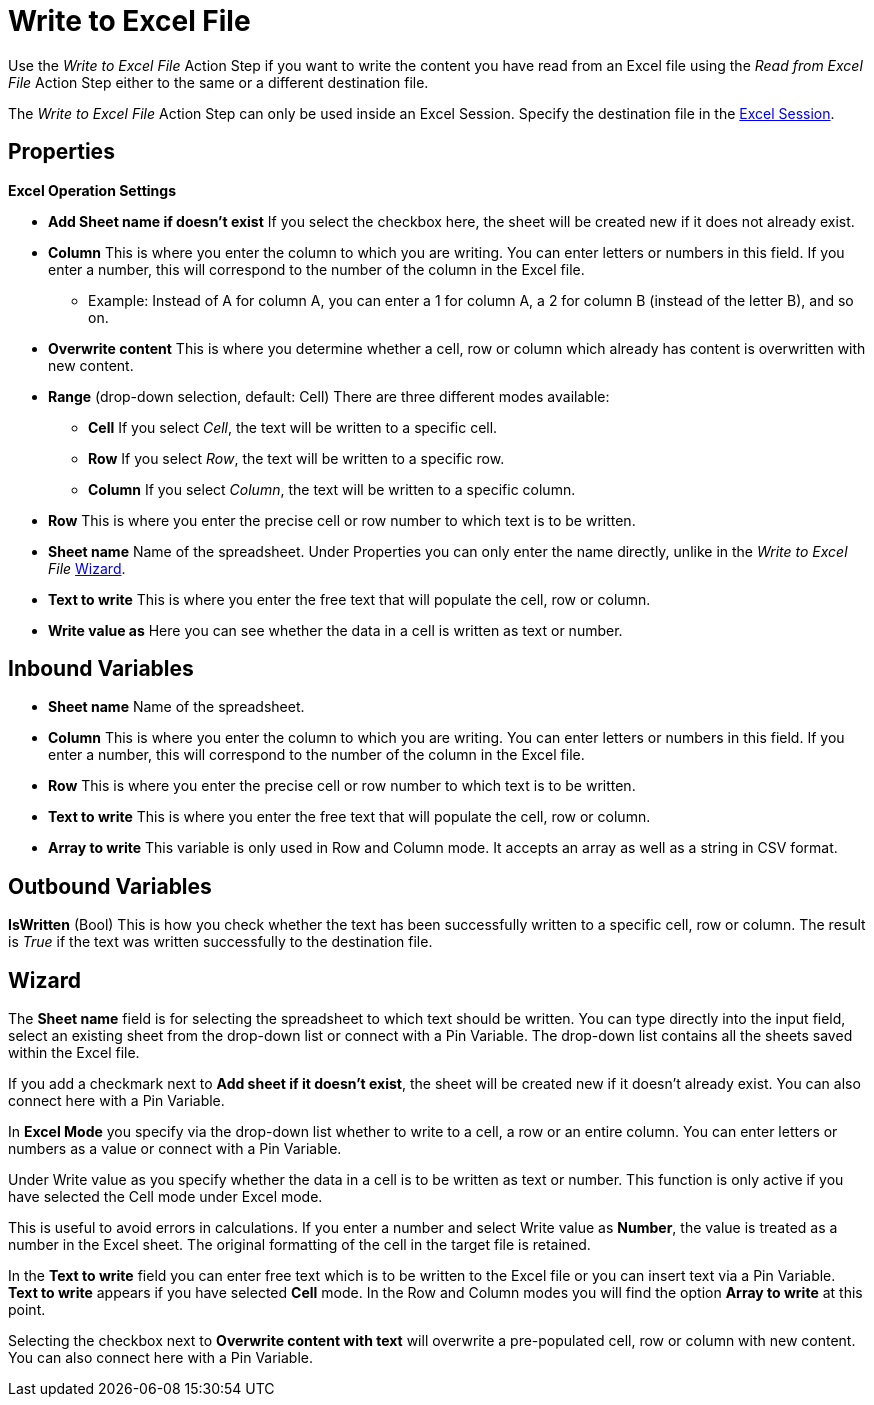 

= Write to Excel File

Use the _Write to Excel File_ Action Step if you want to write the
content you have read from an Excel file using the _Read from Excel
File_ Action Step either to the same or a different destination file.

The _Write to Excel File_ Action Step can only be used inside an Excel
Session. Specify the destination file in the xref:toolbox-excel-operations-excel-session.adoc[Excel Session].

== Properties

*Excel Operation Settings*

* *Add Sheet name if doesn't exist* If you select the checkbox here, the
sheet will be created new if it does not already exist.
* *Column* This is where you enter the column to which you are writing. You can enter letters or
numbers in this field. If you enter a number, this will correspond to
the number of the column in the Excel file.
** Example: Instead of A for column A, you can enter a 1 for column A, a
2 for column B (instead of the letter B), and so on.

* *Overwrite content* This is where you determine whether a cell, row or
column which already has content is overwritten with new content.
* *Range* (drop-down selection, default: Cell) There are three different
modes available:
** *Cell* If you select _Cell_, the text will be written to a specific
cell.
** *Row* If you select _Row_, the text will be written to a specific row.
** *Column* If you select _Column_, the text will be written to a
specific column.
* *Row* This is where you enter the precise cell or row number to which text is to be written.
* *Sheet name* Name of the spreadsheet. Under Properties you can only enter the name directly,
unlike in the _Write to Excel File_ <<Wizard>>.
* *Text to write* This is where you enter the free text that will populate the cell, row or column.
* *Write value as* Here you can see whether the data in a cell is
written as text or number.

== Inbound Variables

* *Sheet name* Name of the spreadsheet.

* *Column* This is where you enter the column to which you are writing. You can enter letters or
numbers in this field. If you enter a number, this will correspond to
the number of the column in the Excel file.
* *Row* This is where you enter the precise cell or row number to which text is to be written.
* *Text to write* This is where you enter the free text that will populate the cell, row or column.
* *Array to write* This variable is only used in Row and Column mode. It accepts an array as well as a string in CSV format.

== Outbound Variables

*IsWritten* (Bool) This is how you check whether the text has been
successfully written to a specific cell, row or column. The result is
_True_ if the text was written successfully to the destination file.

== Wizard

The *Sheet name* field is for
selecting the spreadsheet to which text should be written. You can type
directly into the input field, select an existing sheet from the
drop-down list or connect with a Pin Variable. The drop-down list
contains all the sheets saved within the Excel file.

If you add a checkmark next to *Add sheet if it doesn't exist*, the
sheet will be created new if it doesn't already exist. You can also
connect here with a Pin Variable.

In *Excel Mode* you specify via the drop-down list whether to write to a
cell, a row or an entire column. You can enter letters or numbers as a
value or connect with a Pin Variable.

Under Write value as you specify whether the data in a cell is to be
written as text or number. This function is only active if you have
selected the Cell mode under Excel mode.

//image:media\image1.png[image,width=140,height=83]

This is useful to avoid errors in calculations. If you enter a number
and select Write value as *Number*, the value is treated as a number in
the Excel sheet. The original formatting of the cell in the target file
is retained.

In the *Text to write* field you can enter free text which is to be
written to the Excel file or you can insert text via a Pin Variable.
*Text to write* appears if you have selected *Cell* mode. In the Row and
Column modes you will find the option *Array to write* at this point.

Selecting the checkbox next to *Overwrite content with text* will
overwrite a pre-populated cell, row or column with new content. You can
also connect here with a Pin Variable.
